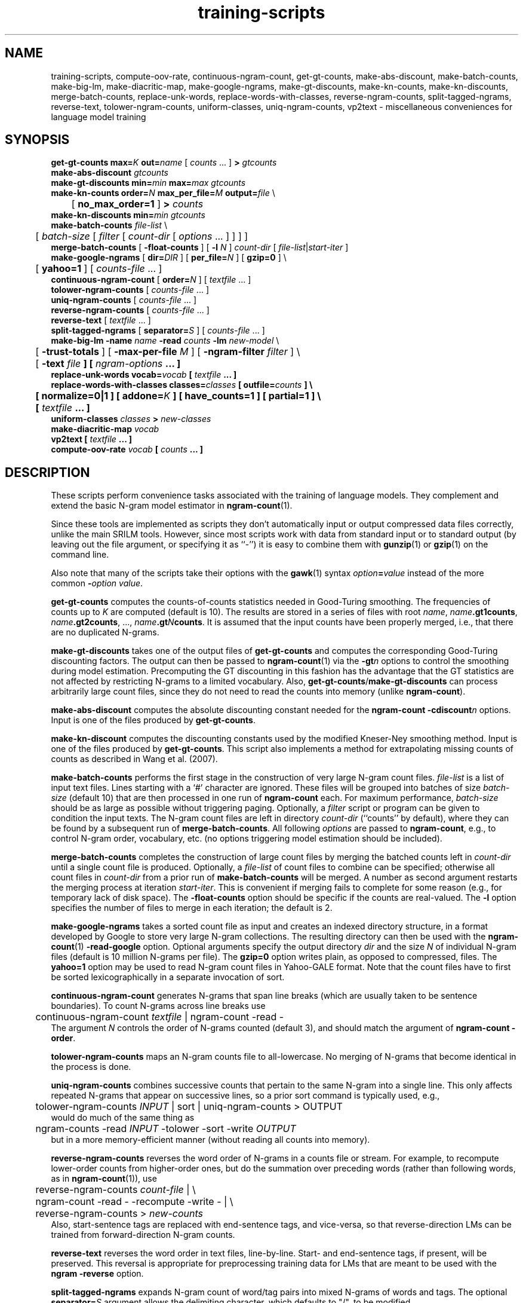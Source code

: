 .\" $Id: training-scripts.1,v 1.29 2019/09/09 22:35:37 stolcke Exp $
.TH training-scripts 1 "$Date: 2019/09/09 22:35:37 $" "SRILM Tools"
.SH NAME
training-scripts, compute-oov-rate, continuous-ngram-count, get-gt-counts, make-abs-discount, make-batch-counts, make-big-lm, make-diacritic-map,  make-google-ngrams, make-gt-discounts, make-kn-counts, make-kn-discounts, merge-batch-counts, replace-unk-words, replace-words-with-classes, reverse-ngram-counts, split-tagged-ngrams, reverse-text, tolower-ngram-counts, uniform-classes, uniq-ngram-counts, vp2text \- miscellaneous conveniences for language model training
.SH SYNOPSIS
.nf
\fBget-gt-counts\fP \fBmax=\fP\fIK\fP \fBout=\fP\fIname\fP [ \fIcounts\fP ... ] \fB>\fP \fIgtcounts\fP
\fBmake-abs-discount\fP \fIgtcounts\fP
\fBmake-gt-discounts\fP \fBmin=\fP\fImin\fP \fBmax=\fP\fImax\fP \fIgtcounts\fP
\fBmake-kn-counts\fP \fBorder=\fP\fIN\fP \fBmax_per_file=\fP\fIM\fP \fBoutput=\fP\fIfile\fP \\
	[ \fBno_max_order=1\fP ] \fB>\fP \fIcounts\fP
\fBmake-kn-discounts\fP \fBmin=\fP\fImin\fP \fIgtcounts\fP
\fBmake-batch-counts\fP \fIfile-list\fP \\
	[ \fIbatch-size\fP [ \fIfilter\fP [ \fIcount-dir\fP [ \fIoptions\fP ... ] ] ] ]
\fBmerge-batch-counts\fP [ \fB\-float-counts\fP ] [ \fB\-l\fP \fIN\fP ] \fIcount-dir\fP [ \fIfile-list\fP|\fIstart-iter\fP ]
\fBmake-google-ngrams\fP [ \fBdir=\fP\fIDIR\fP ] [ \fBper_file=\fP\fIN\fP ] [ \fBgzip=0\fP ] \\
	[ \fByahoo=1\fP ] [ \fIcounts-file\fP ... ]
\fBcontinuous-ngram-count\fP [ \fBorder=\fP\fIN\fP ] [ \fItextfile\fP ... ]
\fBtolower-ngram-counts\fP [ \fIcounts-file\fP ... ]
\fBuniq-ngram-counts\fP [ \fIcounts-file\fP ... ]
\fBreverse-ngram-counts\fP [ \fIcounts-file\fP ... ]
\fBreverse-text\fP [ \fItextfile\fP ... ]
\fBsplit-tagged-ngrams\fP [ \fBseparator=\fP\fIS\fP ] [ \fIcounts-file\fP ... ]
\fBmake-big-lm\fP \fB\-name\fP \fIname\fP \fB\-read\fP \fIcounts\fP \fB\-lm\fP \fInew-model\fP \\
	[ \fB\-trust-totals\fP ] [ \fB\-max-per-file\fP \fIM\fP ] [ \fB\-ngram-filter\fP \fIfilter\fP ] \\
	[ \fB\-text \fIfile\fP ] [ \fIngram-options\fP ... ]
\fBreplace-unk-words\fP \fBvocab=\fP\fIvocab\fP [ \fItextfile\fP ... ]
\fBreplace-words-with-classes\fP \fBclasses=\fP\fIclasses\fP [ \fBoutfile=\fP\fIcounts\fP ] \\
	[ \fBnormalize=0\fP|\fB1\fP ] [ \fBaddone=\fP\fIK\fP ] [ \fBhave_counts=1\fP ] [ \fBpartial=1\fP ] \\
	[ \fItextfile\fP ... ]
\fBuniform-classes\fP \fIclasses\fP \fB>\fP \fInew-classes\fP
\fBmake-diacritic-map\fP \fIvocab\fP
\fBvp2text\fP [ \fItextfile\fP ... ]
\fBcompute-oov-rate\fP \fIvocab\fP [ \fIcounts\fP ... ]
.fi
.SH DESCRIPTION
These scripts perform convenience tasks associated with the training of
language models.
They complement and extend the basic N-gram model estimator in
.BR ngram-count (1).
.PP
Since these tools are implemented as scripts they don't automatically
input or output compressed data files correctly, unlike the main
SRILM tools.
However, since most scripts work with data from standard input or
to standard output (by leaving out the file argument, or specifying it 
as ``-'') it is easy to combine them with 
.BR gunzip (1)
or
.BR gzip (1)
on the command line.
.PP
Also note that many of the scripts take their options with the 
.BR gawk (1)
syntax
.IB option = value
instead of the more common
.BI - option
.IR value .
.PP
.B get-gt-counts
computes the counts-of-counts statistics needed in Good-Turing smoothing.
The frequencies of counts up to
.I K 
are computed (default is 10).
The results are stored in a series of files with root
.IR name ,
.BR \fIname\fP.gt1counts ,
.BR \fIname\fP.gt2counts ,
\&..., 
.BR \fIname\fP.gt\fIN\fPcounts .
It is assumed that the input counts have been properly merged, i.e.,
that there are no duplicated N-grams.
.PP
.B make-gt-discounts
takes one of the output files of
.B get-gt-counts
and computes the corresponding Good-Turing discounting factors.
The output can then be passed to
.BR ngram-count (1)
via the 
.BI \-gt n
options to control the smoothing during model estimation.
Precomputing the GT discounting in this fashion has the advantage that the
GT statistics are not affected by restricting N-grams to a limited vocabulary.
Also, 
.BR get-gt-counts / make-gt-discounts
can process arbitrarily large count files, since they do not need to
read the counts into memory (unlike
.BR ngram-count ).
.PP
.B make-abs-discount
computes the absolute discounting constant needed for the
.B ngram-count
.BI \-cdiscount n
options.
Input is one of the files produced by 
.BR get-gt-counts . 
.PP
.B make-kn-discount
computes the discounting constants used by the modified Kneser-Ney
smoothing method.
Input is one of the files produced by 
.BR get-gt-counts .
This script also implements a method for extrapolating missing
counts of counts as described in 
Wang et al. (2007).
.PP
.B make-batch-counts
performs the first stage in the construction of very large N-gram count 
files.
.I file-list
is a list of input text files.
Lines starting with a `#' character are ignored.
These files will be grouped into batches of size
.I batch-size 
(default 10)
that are then processed in one run of
.B ngram-count 
each.
For maximum performance,
.I batch-size 
should be as large as possible without triggering paging.
Optionally, a
.I filter
script or program can be given to condition the input texts.
The N-gram count files are left in directory
.I count-dir
(``counts'' by default), where they can be found by a subsequent
run of
.BR merge-batch-counts .
All following
.I options
are passed to 
.BR ngram-count ,
e.g., to control N-gram order, vocabulary, etc.
(no options triggering model estimation should be included).
.PP
.B merge-batch-counts
completes the construction of large count files by merging the 
batched counts left in 
.I count-dir
until a single count file is produced.
Optionally, a
.I file-list 
of count files to combine can be specified; otherwise all count files
in
.I count-dir
from a prior run of
.B make-batch-counts
will be merged.
A number as second argument restarts the merging process at iteration
.IR start-iter .
This is convenient if merging fails to complete for some reason
(e.g., for temporary lack of disk space).
The 
.B \-float-counts
option should be specific if the counts are real-valued.
The
.B \-l
option specifies the number of files to merge in each iteration;
the default is 2.
.PP
.B make-google-ngrams
takes a sorted count file as input and creates an indexed directory
structure, in a format developed by Google to store very large N-gram
collections.
The resulting directory can then be used with the
.BR ngram-count (1)
.B \-read-google
option.
Optional arguments specify the output directory
.I dir
and the size
.I N
of individual N-gram files
(default is 10 million N-grams per file).
The 
.B gzip=0 
option writes plain, as opposed to compressed, files.
The 
.B yahoo=1
option may be used to read N-gram count files in Yahoo-GALE format.
Note that the count files have to first be sorted lexicographically
in a separate invocation of sort.
.PP
.B continuous-ngram-count
generates N-grams that span line breaks (which are usually taken to
be sentence boundaries).
To count N-grams across line breaks use
.nf
	continuous-ngram-count \fItextfile\fP | ngram-count -read -
.fi
The argument
.I N
controls the order of N-grams counted (default 3), and
should match  the argument of 
.B ngram-count
.BR \-order .
.PP
.B tolower-ngram-counts
maps an N-gram counts file to all-lowercase.
No merging of N-grams that become identical in the process is done.
.PP
.B uniq-ngram-counts
combines successive counts that pertain to the same N-gram into a single
line.
This only affects repeated N-grams that appear on successive lines, so a prior
sort command is typically used, e.g.,
.br
	tolower-ngram-counts \fIINPUT\fP | sort | uniq-ngram-counts > \fiOUTPUT\fP
.br
would do much of the same thing as
.br
	ngram-counts -read \fIINPUT\fP -tolower -sort -write \fIOUTPUT\fP
.br 
but in a more memory-efficient manner (without reading all counts into memory).
.PP
.B reverse-ngram-counts
reverses the word order of N-grams in a counts file or stream.
For example, to recompute lower-order counts from higher-order ones,
but do the summation over preceding words (rather than following words,
as in 
.BR ngram-count (1)),
use
.br
	reverse-ngram-counts \fIcount-file\fP | \\
.br
	ngram-count -read - -recompute -write - | \\
.br
	reverse-ngram-counts > \fInew-counts\fP
.br
Also, start-sentence tags are replaced with end-sentence tags, and vice-versa,
so that reverse-direction LMs can be trained from forward-direction N-gram 
counts.
.PP
.B reverse-text
reverses the word order in text files, line-by-line.
Start- and end-sentence tags, if present, will be preserved.
This reversal is appropriate for preprocessing training data
for LMs that are meant to be used with the 
.B ngram
.BR \-reverse
option.
.PP
.B split-tagged-ngrams
expands N-gram count of word/tag pairs into mixed N-grams 
of words and tags.
The optional 
.BI separator= S
argument allows the delimiting character, which defaults to "/",
to be modified.
.PP
.B make-big-lm
constructs large N-gram models in a more memory-efficient way than
.B ngram-count
by itself.
It does so by precomputing the Good-Turing or Kneser-Ney smoothing parameters
from the full set of counts, and then instructing
.B ngram-count 
to store only a subset of the counts in memory,
namely those of N-grams to be retained in the model.
The
.I name
parameter is used to name various auxiliary files.
.I counts 
contains the raw N-gram counts; it may be (and usually is) a compressed file.
Unlike with
.BR ngram-count ,
the
.B \-read
option can be repeated to concatenate multiple count files, but the arguments
must be regular files; reading from stdin is not supported.
If Good-Turing smoothing is used and the file contains complete lower-order
counts corresponding to the
sums of higher-order counts, then the
.B \-trust-totals 
options may be given for efficiency.
The
.B \-text 
option specifies a test set to which the LM is to be applied, and 
builds the LM in such a way that only N-gram context occurring in the
test data are included in the model, this saving space at the expense of
generality.
All other
.I options
are passed to 
.B ngram-count 
(only options affecting model estimation should be given).
Smoothing methods other than Good-Turing, modified Kneser-Ney and Witten-Bell are not
supported by
.BR make-big-lm .
Kneser-Ney smoothing also requires enough disk space to compute and store the
modified lower-order counts used by the KN method.
This is done using the 
.B merge-batch-counts
command, and the
.B \-max-per-file
option controls how many counts are to be stored per batch, and 
should be chosen so that these batches fit in real memory.
The 
.B \-ngram-filter 
option allows specification of a command through which the input N-gram
counts are piped, e.g., to convert from some non-standard format.
.PP
.B make-kn-counts
computes the modified lower-order counts used by the KN smoothing method.
It is invoked as a helper scripts by 
.B make-big-lm .
.PP
.B replace-unk-words
replaces words not appearing in the 
.I vocab
file with the unknown word tag
.BR <unk> .
This is useful for preparing text data for LM training.
Only the first token on each line in the 
.I vocab
file is significant, so both word lists and unigram count files may be used.
.PP
.B replace-words-with-classes
replaces expansions of word classes with the corresponding class labels.
.I classes
specifies class expansions in 
.BR classes-format (5).
Substitutions are performed at each word position in left to right order,
with the longest matching right-hand-side of any class expansion.
If several classes match a pseudo-random choice is made.
Optionally, the file
.I counts
will receive the expansion counts resulting from the replacements.
.B normalize=0
or
.B 1
indicates whether the counts should be normalized to probabilities
(default is 1).
The
.B addone 
option may be used to smooth the expansion probabilities by adding 
.I K 
to each count (default 1).
The option 
.B have_counts=1
indicates that the input consists of N-gram counts and that replacement
should be performed on them.
Note this will not merge counts that have been mapped to identical N-grams,
since this is done automatically when 
.BR ngram-count (1)
reads count data.
The option
.B partial=1
prevents multi-word class expansions from being replaced when more than
one space character occurs inbetween the words.
.PP
.B uniform-classes
takes a file in
.BR classes-format (5)
and adds uniform probabilities to expansions that don't have a probability
explicitly stated.
.PP
.B make-diacritic-map
constructs a map file that pairs an ASCII-fied version of the words in
.I vocab
with all the occurring non-ASCII word forms.
Such a map file can then be used with
.BR disambig (1)
and a language model
to reconstruct the non-ASCII word form with diacritics from an ASCII
text.
.PP
.B vp2text
is a reimplementation of the filter used in the DARPA Hub-3 and Hub-4 
CSR evaluations to convert ``verbalized punctuation'' texts to
language model training data.
.PP
.B compute-oov-rate
determines the out-of-vocabulary rate of a corpus from its unigram
.I counts
and a target vocabulary list in
.IR vocab .
.SH "SEE ALSO"
ngram-count(1), ngram(1), classes-format(5), disambig(1), select-vocab(1).
.br
W. Wang, A. Stolcke, J. Zheng, ``Reranking machine translation hypotheses with structured
and web-based language models'', \fIProc. IEEE ASRU Workshop\fP, pp. 159\-164, 2007.
.SH BUGS
Some of the tools could be generalized and/or made more robust to
misuse.
.br
Several of these tools are gawk scripts and depending on prevailing locale
settings might require an LC_NUMERIC=C environment variable.
.SH AUTHOR
Andreas Stolcke <stolcke@icsi.berkeley.edu>
.br
Copyright (c) 1995\-2008 SRI International
.br
Copyright (c) 2013\-2017 Andreas Stolcke
.br
Copyright (c) 2013\-2017 Microsoft Corp.

